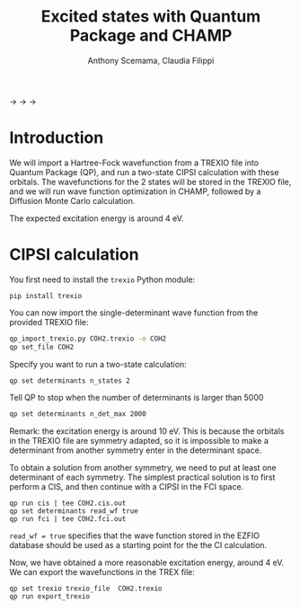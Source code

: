 #+TITLE: Excited states with Quantum Package and CHAMP
#+AUTHOR: Anthony Scemama, Claudia Filippi

@@html:<img src="./images/TREXIO.png" width="100px" />@@ $\longrightarrow$
@@html:<img src="./images/QP.png" width="100px" />@@ $\longrightarrow$
@@html:<img src="./images/TREXIO.png" width="100px" />@@ $\longrightarrow$
@@html:<img src="./images/Champ.png" width="100px" />@@

* Introduction

  We will import a Hartree-Fock wavefunction from a TREXIO file into
  Quantum Package (QP), and run a two-state CIPSI calculation with
  these orbitals. The wavefunctions for the 2 states will be stored in
  the TREXIO file, and we will run wave function optimization in
  CHAMP, followed by a Diffusion Monte Carlo calculation.

  The expected excitation energy is around 4 eV.


* CIPSI calculation

  You first need to install the =trexio= Python module:
  #+begin_src
pip install trexio
  #+end_src

  You can now import the single-determinant wave function from the provided TREXIO file:

  #+begin_src bash
qp_import_trexio.py COH2.trexio -o COH2
qp set_file COH2
  #+end_src

  Specify you want to run a two-state calculation:

  #+begin_src bash
qp set determinants n_states 2
  #+end_src

  Tell QP to stop when the number of determinants is larger than 5000

  #+begin_src bash
qp set determinants n_det_max 2000
  #+end_src

  Remark: the excitation energy is around 10 eV. This is because the
  orbitals in the TREXIO file are symmetry adapted, so it is
  impossible to make a determinant from another symmetry enter in the
  determinant space.

  To obtain a solution from another symmetry, we need to put at least
  one determinant of each symmetry. The simplest practical solution is
  to first perform a CIS, and then continue with a CIPSI in the FCI
  space.

    #+begin_src
qp run cis | tee COH2.cis.out
qp set determinants read_wf true
qp run fci | tee COH2.fci.out
  #+end_src

  =read_wf = true= specifies that the wave function stored in the
  EZFIO database should be used as a starting point for the the CI calculation.

  Now, we have obtained a more reasonable excitation energy, around 4
  eV. We can export the wavefunctions in the TREX file:

  #+begin_src
qp set trexio trexio_file  COH2.trexio
qp run export_trexio
  #+end_src


